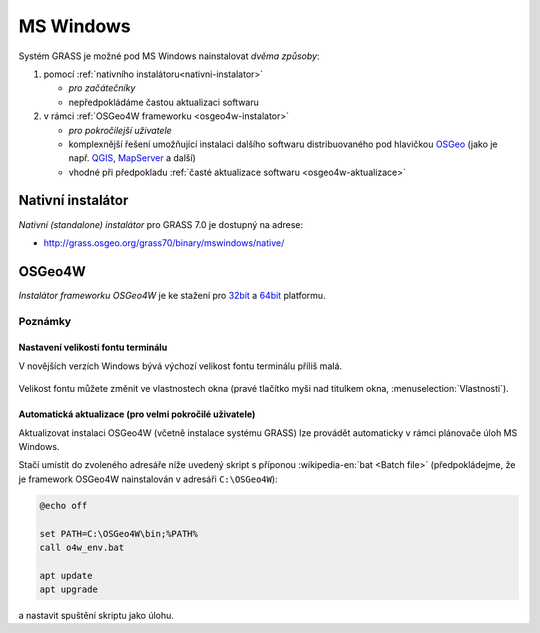 .. index::
   single: MS Windows
   see: MS Windows; Instalace

MS Windows
----------

Systém GRASS je možné pod MS Windows nainstalovat *dvěma způsoby*:

#. pomocí :ref:`nativního instalátoru<nativni-instalator>`

   * *pro začátečníky*
   * nepředpokládáme častou aktualizaci softwaru

#. v rámci :ref:`OSGeo4W frameworku <osgeo4w-instalator>`

   * *pro pokročilejší uživatele*
   * komplexnější řešení umožňující instalaci dalšího softwaru
     distribuovaného pod hlavičkou `OSGeo <http://www.osgeo.org/>`_
     (jako je např. `QGIS <http://qgis.org>`_, `MapServer <http://mapserver.org>`_ a další)
   * vhodné při předpokladu :ref:`časté aktualizace softwaru <osgeo4w-aktualizace>` 

.. _nativni-instalator:

Nativní instalátor
==================

*Nativní (standalone) instalátor* pro GRASS 7.0 je dostupný na adrese:

* http://grass.osgeo.org/grass70/binary/mswindows/native/

..
   .. noteadvanced:: 

      V případě nutnosti aktuálnější verze či testování
      nových vlastností je možné využít denní snapshoty
      instalátoru dostupných na adrese
      http://wingrass.fsv.cvut.cz/grass70.

.. figure:: images/wingrass-0.png
            :scale-latex: 60

            Spustíme instalátor.
   
.. figure:: images/wingrass-1.png
            :scale-latex: 49

            Potvrdíme licenci.
   
.. figure:: images/wingrass-2.png
            :scale-latex: 49
   
            Zvolíme adresář, kam se má GRASS nainstalovat.

.. _nativni-instalator-data:

.. figure:: images/wingrass-3.png
            :scale-latex: 49
           
	    Důrazně doporučujeme (vyhnete se problémům při spuštení
	    systému GRASS v případě chybějících knihoven MS Windows)
	    nainstalovat také "Important Microsoft Runtime Libraries"
	    a pokud nemáte vlastní data tak i ukázkovou geografickou
	    datovou sadu pro GRASS "North Carolina".

.. figure:: images/wingrass-4.png
            :scale-latex: 50
            
            GRASS můžeme spustit z nabídky Start.
            
.. figure:: images/wingrass-5.png
            :scale-latex: 60
            
            Po startu se objeví úvodní obrazovka systému GRASS pro
	    výběr, viz kapitola :ref:`struktura-dat`.

.. raw:: latex

   \clearpage

.. index::
   single: OSGeo4W
   see: OSGeo4W; Instalace

.. _osgeo4w-instalator:

OSGeo4W
=======

*Instalátor frameworku OSGeo4W* je ke stažení pro `32bit <http://download.osgeo.org/osgeo4w/osgeo4w-setup-x86.exe>`_ a `64bit <http://download.osgeo.org/osgeo4w/osgeo4w-setup-x86_64.exe>`_ platformu.

.. figure:: images/osgeo4w-0.png
            :scale-latex: 45
                 
	    GRASS 7 nainstalujeme ze sekce ``Advanced Install``.

.. figure:: images/osgeo4w-1.png
            :scale-latex: 45

            Vybereme instalaci z Internetu.
   
.. figure:: images/osgeo4w-2.png
            :scale-latex: 45
            
	    Zvolíme adresář, kam se má GRASS nainstalovat.

.. raw:: latex

   \clearpage

.. figure:: images/osgeo4w-3.png
            :scale-latex: 50

            Nastavíme cestu k adresáři, kam se budou stahovat data instalátoru.

.. figure:: images/osgeo4w-4.png
            :scale-latex: 50
            
	    Ze sekce ``Desktop`` vybereme balíček ``grass``.

.. figure:: images/osgeo4w-5.png
            :scale-latex: 50
            
	    Nutné závislosti (jako např. knihovna GDAL, Python či
	    wxPython) se nainstalují automaticky.

.. raw:: latex

   \newpage
         
..
   .. figure:: images/osgeo4w-6.png
      :scale-latex: 50
                    
      Součástí instalace je i proprietární součást knihovny GDAL
      ``szip``, kterou potvrdíme.
            
.. figure:: images/osgeo4w-7.png
            :scale-latex: 50
            
	    GRASS spustíme z nabídky Start ``OSGeo4W``.

.. noteadvanced::

   V rámci frameworku OSGeo4W je možné nainstalovat i *denní
   snapshoty* vývojové verze systému GRASS. To se hodí v případě, že
   potřebujete otestovat např. novou funkcionalitu, která není
   součástí stabilní verze.

   .. figure:: images/osgeo4w-8.png
      :scale-latex: 50
               
      Ze sekce ``Desktop`` vybereme balíček ``grass-daily``
      (denní snapshoty aktuální vývojové verze systému GRASS).

.. raw:: latex

   \newpage
         
Poznámky
^^^^^^^^

Nastavení velikosti fontu terminálu
~~~~~~~~~~~~~~~~~~~~~~~~~~~~~~~~~~~

V novějších verzích Windows bývá výchozí velikost fontu terminálu
příliš malá.

.. figure:: images/winterminal-small.png
   :class: small

Velikost fontu můžete změnit ve vlastnostech okna (pravé tlačítko myši
nad titulkem okna, :menuselection:`Vlastnosti`).

.. figure:: images/winterminal-font.png
   :class: small

..  _osgeo4w-aktualizace:

Automatická aktualizace (pro velmi pokročilé uživatele)
~~~~~~~~~~~~~~~~~~~~~~~~~~~~~~~~~~~~~~~~~~~~~~~~~~~~~~~

Aktualizovat instalaci OSGeo4W (včetně instalace systému GRASS) lze
provádět automaticky v rámci plánovače úloh MS Windows.

Stačí umístit do zvoleného adresáře níže uvedený skript s příponou
:wikipedia-en:`bat <Batch file>` (předpokládejme, že je framework
OSGeo4W nainstalován v adresáři ``C:\OSGeo4W``):

.. code-block:: bat

                @echo off

                set PATH=C:\OSGeo4W\bin;%PATH%
                call o4w_env.bat

                apt update
                apt upgrade

a nastavit spuštění skriptu jako úlohu.

..   
   .. figure:: images/osgeo4w-cronjob-0.png
      :scale-latex: 50

   .. figure:: images/osgeo4w-cronjob-1.png
      :scale-latex: 50
            
      Příklad pro spuštění aktualizace OSGeo4W každý den v 8h ráno.

   .. figure:: images/osgeo4w-cronjob-2.png
               :scale-latex: 50
